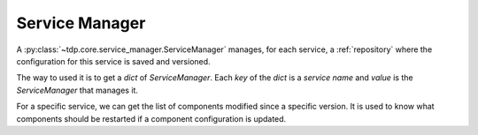 Service Manager
===============


A :py:class:`~tdp.core.service_manager.ServiceManager` manages, for each service,
a :ref:`repository` where the configuration for this service is saved and versioned.

The way to used it is to get a `dict` of `ServiceManager`. Each `key` of the `dict` is a `service name` and `value` is the `ServiceManager` that manages it.

For a specific service, we can get the list of components modified since a specific version. It is used to know what components should be restarted if a component configuration is updated.
